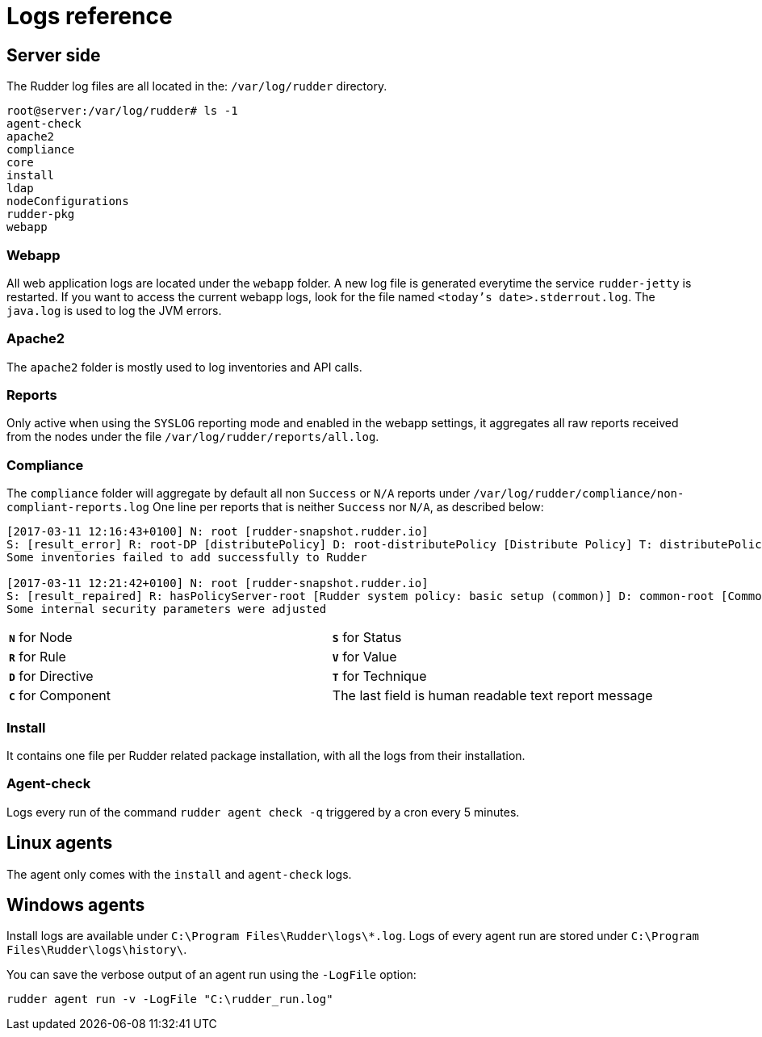 = Logs reference

== Server side

The Rudder log files are all located in the: `/var/log/rudder` directory.

----
root@server:/var/log/rudder# ls -1
agent-check
apache2
compliance
core
install
ldap
nodeConfigurations
rudder-pkg
webapp

----

=== Webapp

All web application logs are located under the `webapp` folder. A new log file is generated everytime the service `rudder-jetty` is restarted.
If you want to access the current webapp logs, look for the file named `<today's date>.stderrout.log`.
The `java.log` is used to log the JVM errors.

=== Apache2

The `apache2` folder is mostly used to log inventories and API calls.

=== Reports

Only active when using the `SYSLOG` reporting mode and enabled in the webapp settings, it aggregates all raw
reports received from the nodes under the file `/var/log/rudder/reports/all.log`.

=== Compliance

The `compliance` folder will aggregate by default all non `Success` or `N/A` reports under `/var/log/rudder/compliance/non-compliant-reports.log`
One line per reports that is neither `Success` nor `N/A`, as described below:

----
[2017-03-11 12:16:43+0100] N: root [rudder-snapshot.rudder.io]
S: [result_error] R: root-DP [distributePolicy] D: root-distributePolicy [Distribute Policy] T: distributePolicy/1.0 C: [reports] V: [None]
Some inventories failed to add successfully to Rudder

[2017-03-11 12:21:42+0100] N: root [rudder-snapshot.rudder.io]
S: [result_repaired] R: hasPolicyServer-root [Rudder system policy: basic setup (common)] D: common-root [Common] T: common/1.0 C: [Security parameters] V: [None]
Some internal security parameters were adjusted
----

[cols=2*]
|===

|`*N*` for Node
|`*S*` for Status
|`*R*` for Rule
|`*V*` for Value

|`*D*` for Directive
|`*T*` for Technique
|`*C*` for Component
|The last field is human readable text report message
|===

=== Install

It contains one file per Rudder related package installation, with all the logs from their installation.

=== Agent-check

Logs every run of the command `rudder agent check -q` triggered by a cron every 5 minutes.

== Linux agents

The agent only comes with the `install` and `agent-check` logs.

== Windows agents

Install logs are available under `C:\Program Files\Rudder\logs\*.log`.
Logs of every agent run are stored under `C:\Program Files\Rudder\logs\history\`.

You can save the verbose output of an agent run using the `-LogFile` option:

----
rudder agent run -v -LogFile "C:\rudder_run.log"
----

